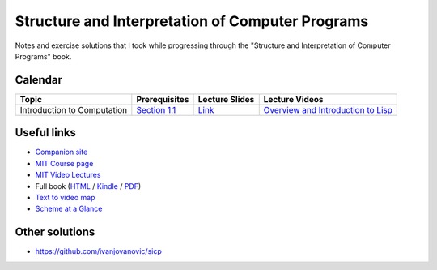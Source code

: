 Structure and Interpretation of Computer Programs
=================================================

Notes and exercise solutions that I took while progressing through the "Structure and Interpretation of Computer Programs" book.

Calendar
~~~~~~~~

.. list-table::
   :header-rows: 1

   * - Topic
     - Prerequisites
     - Lecture Slides
     - Lecture Videos
   * - Introduction to Computation
     - `Section 1.1 <https://mitpress.mit.edu/sicp/full-text/book/book-Z-H-10.html#%_sec_1.1>`_
     - `Link <http://ocw.mit.edu/courses/electrical-engineering-and-computer-science/6-001-structure-and-interpretation-of-computer-programs-spring-2005/lecture-notes/lecture1webhand.pdf>`_
     - `Overview and Introduction to Lisp <https://www.youtube.com/watch?v=2Op3QLzMgSY&index=1&list=PLE18841CABEA24090>`_

Useful links
~~~~~~~~~~~~

- `Companion site <https://mitpress.mit.edu/sicp/>`_
- `MIT Course page <http://ocw.mit.edu/courses/electrical-engineering-and-computer-science/6-001-structure-and-interpretation-of-computer-programs-spring-2005/>`_
- `MIT Video Lectures <https://www.youtube.com/playlist?list=PLE18841CABEA24090>`_
-  Full book (`HTML <https://mitpress.mit.edu/sicp/full-text/book/book-Z-H-4.html#%_toc_start>`_ / `Kindle <https://github.com/twcamper/sicp-kindle>`_ / `PDF <http://web.mit.edu/alexmv/6.037/sicp.pdf>`_)
- `Text to video map <http://community.schemewiki.org/?sicp-text-to-video-map>`_
- `Scheme at a Glance <http://www.troubleshooters.com/codecorn/scheme_guile/hello.htm>`_

Other solutions
~~~~~~~~~~~~~~~

- https://github.com/ivanjovanovic/sicp
